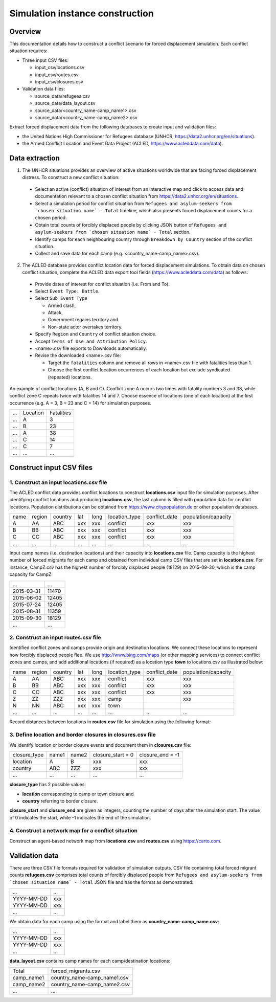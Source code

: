 .. _construction:

Simulation instance construction
================================


Overview
--------

This documentation details how to construct a conflict scenario for forced displacement simulation. Each conflict situation requires:

- Three input CSV files:

  - input_csv/locations.csv
  - input_csv/routes.csv
  - input_csv/closures.csv
   
- Validation data files:

  - source_data/refugees.csv
  - source_data/data_layout.csv
  - source_data/<country_name-camp_name1>.csv
  - source_data/<country_name-camp_name2>.csv


Extract forced displacement data from the following databases to create input and validation files: 

- the United Nations High Commissioner for Refugees database (UNHCR, https://data2.unhcr.org/en/situations).
- the Armed Conflict Location and Event Data Project (ACLED, https://www.acleddata.com/data).


Data extraction
---------------

1. The UNHCR situations provides an overview of active situations worldwide that are facing forced displacement distress. To construct a new conflict situation:
  - Select an active (conflict) situation of interest from an interactive map and click to access data and documentation      
    relevant to a chosen conflict situation from https://data2.unhcr.org/en/situations.
  - Select a simulation period for conflict situation from ``Refugees and asylum-seekers from `chosen situation name` -       
    Total`` timeline, which also presents forced displacement counts for a chosen period.
  - Obtain total counts of forcibly displaced people by clicking JSON button of ``Refugees and asylum-seekers from `chosen       
    situation name` - Total`` section. 
  - Identify camps for each neighbouring country through ``Breakdown by Country`` section of the conflict situation.
  - Collect and save data for each camp (e.g. <country_name-camp_name>.csv).
  
2. The ACLED database provides conflict location data for forced displacement simulations. To obtain data on chosen conflict situation, complete the ACLED data export tool fields (https://www.acleddata.com/data) as follows:
  - Provide dates of interest for conflict situation (i.e. From and To).
  - Select ``Event Type: Battle``.
  - Select ``Sub Event Type``
  
    - Armed clash, 
    - Attack, 
    - Government regains territory and 
    - Non-state actor overtakes territory.
    
  - Specify ``Region`` and ``Country`` of conflict situation choice.
  - Accept ``Terms of Use and Attribution Policy``.
  - <name>.csv file exports to Downloads automatically.
  - Revise the downloaded <name>.csv file:
  
    - Target the ``fatalities`` column and remove all rows in <name>.csv file with fatalities less than 1.
    - Choose the first conflict location occurrences of each location but exclude syndicated (repeated) locations.

An example of conflict locations (A, B and C). Conflict zone A occurs two times with fatality numbers 3 and 38, while conflict zone C repeats twice with fatalities 14 and 7. Choose essence of locations (one of each location) at the first occurrence (e.g. A = 3, B = 23 and C = 14) for simulation purposes.
       
=====   ==========   ============  
...     Location     Fatalities
-----   ----------   ------------
...         A             3
...         B             23
...         A             38
...         C             14
...         C             7
...        ...            ... 
=====   ==========   ============


Construct input CSV files
-------------------------

1. Construct an input **locations.csv** file
~~~~~~~~~~~~~~~~~~~~~~~~~~~~~~~~~~~~~~~~~~~~
The ACLED conflict data provides conflict locations to construct **locations.csv** input file for simulation purposes. After identifying conflict locations and producing **locations.csv**, the last column is filled with population data for conflict locations. Population distributions can be obtained from https://www.citypopulation.de or other population databases.

=====  =======  ========  ====  =====  ==============  ==============  ====================
name   region   country   lat   long   location_type   conflict_date   population/capacity 
-----  -------  --------  ----  -----  --------------  --------------  --------------------
 A       AA       ABC     xxx    xxx      conflict          xxx                xxx        
 B       BB       ABC     xxx    xxx      conflict          xxx                xxx          
 C       CC       ABC     xxx    xxx      conflict          xxx                xxx              
...      ...      ...     ...    ...         ...            ...                ...          
=====  =======  ========  ====  =====  ==============  ==============  ====================

Input camp names (i.e. destination locations) and their capacity into **locations.csv** file. Camp capacity is the highest number of forced migrants for each camp and obtained from individual camp CSV files that are set in **locations.csv**. For instance, CampZ.csv has the highest number of forcibly displaced people (18129) on 2015-09-30, which is the camp capacity for CampZ.

===========  =======
...          ...
-----------  -------
2015-03-31   11470
2015-06-02   12405
2015-07-24   12405
2015-08-31   11359
2015-09-30   18129
...          ...
===========  =======



2. Construct an input **routes.csv** file
~~~~~~~~~~~~~~~~~~~~~~~~~~~~~~~~~~~~~~~~~
Identified conflict zones and camps provide origin and destination locations. We connect these locations to represent how forcibly displaced people flee. We use http://www.bing.com/maps (or other mapping services) to connect conflict zones and camps, and add additional locations (if required) as a location type **town** to locations.csv as illustrated below:

=====  =======  ========  ====  =====  ==============  ==============  ====================
name   region   country   lat   long   location_type   conflict_date   population/capacity 
-----  -------  --------  ----  -----  --------------  --------------  --------------------
 A       AA       ABC     xxx    xxx      conflict          xxx                xxx        
 B       BB       ABC     xxx    xxx      conflict          xxx                xxx          
 C       CC       ABC     xxx    xxx      conflict          xxx                xxx          
 Z       ZZ       ZZZ     xxx    xxx        camp                               xxx         
 N       NN       ABC     xxx    xxx        town                                         
...      ...      ...     ...    ...         ...            ...                ...          
=====  =======  ========  ====  =====  ==============  ==============  ====================


Record distances between locations in **routes.csv** file for simulation using the following format:

======  ======  ==============  ===================
name1   name2   distance [km]   forced_redirection  
------  ------  --------------  -------------------
  A       B           x1                            
  B       C           x2                            
  A       C           x3                           
  B       N           x4       
  C       N           x3      
  N       Z           x5    
 ...     ...         ...    
======  ======  ==============  ====================

   .. note: **forced_redirection** refers to redirection from source location (can be town or camp) to destination location     
            (mainly camp) and source location indicated as forwarding_hub. The value of 0 indicates no redirection, 1  
            indicates redirection (from name2) to name1and 2 corresponds to redirection (from name1) to name2.


3. Define location and border closures in **closures.csv** file
~~~~~~~~~~~~~~~~~~~~~~~~~~~~~~~~~~~~~~~~~~~~~~~~~~~~~~~~~~~~~~~
We identify location or border closure events and document them in **closures.csv** file:

=============  ======  ======  ==================  =================
closure_type   name1   name2   closure_start = 0   closure_end = -1  
-------------  ------  ------  ------------------  -----------------
   location      A       B            xxx	                xxx        
   country      ABC     ZZZ           xxx	                xxx      
     ...        ...     ...           ...                 ...
=============  ======  ======  ==================  =================
      
**closure_type** has 2 possible values: 

- **location** corresponding to camp or town closure and 
- **country** referring to border closure. 

**closure_start** and **closure_end** are given as integers, counting the number of days after the simulation start. The value of 0 indicates the start, while -1 indicates the end of the simulation.


4. Construct a network map for a conflict situation
~~~~~~~~~~~~~~~~~~~~~~~~~~~~~~~~~~~~~~~~~~~~~~~~~~~
Construct an agent-based network map from **locations.csv** and **routes.csv** using https://carto.com.

.. image:: images/network.png
   :width: 300
   :align: center



Validation data
---------------

There are three CSV file formats required for validation of simulation outputs. CSV file containing total forced migrant counts **refugees.csv** comprises total counts of forcibly displaced people from ``Refugees and asylum-seekers from `chosen situation name` - Total`` JSON file and has the format as demonstrated:

===========  ====
    ...      ...  
-----------  ---- 
YYYY-MM-DD   xxx  
YYYY-MM-DD   xxx  
    ...      ...  
===========  ====


We obtain data for each camp using the format and label them as **country_name-camp_name.csv**:

===========  ====
    ...      ...  
-----------  ---- 
YYYY-MM-DD   xxx  
YYYY-MM-DD   xxx  
    ...      ...  
===========  ====


**data_layout.csv** contains camp names for each camp/destination locations:

===========  ============================
Total        forced_migrants.csv          
-----------  ---------------------------- 
camp_name1   country_name-camp_name1.csv  
camp_name2   country_name-camp_name2.csv  
...                     ...              
===========  ============================
